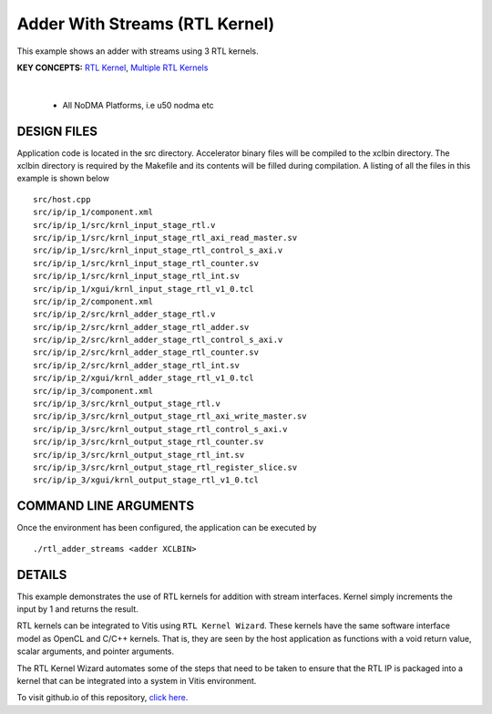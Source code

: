 Adder With Streams (RTL Kernel)
===============================

This example shows an adder with streams using 3 RTL kernels.

**KEY CONCEPTS:** `RTL Kernel <https://docs.xilinx.com/r/en-US/ug1393-vitis-application-acceleration/Generate-RTL-Kernel>`__, `Multiple RTL Kernels <https://docs.xilinx.com/r/en-US/ug1393-vitis-application-acceleration/Generate-RTL-Kernel>`__

.. raw:: html

 <details>

.. raw:: html

 <summary> 

 <b>EXCLUDED PLATFORMS:</b>

.. raw:: html

 </summary>
|
..

 - All NoDMA Platforms, i.e u50 nodma etc

.. raw:: html

 </details>

.. raw:: html

DESIGN FILES
------------

Application code is located in the src directory. Accelerator binary files will be compiled to the xclbin directory. The xclbin directory is required by the Makefile and its contents will be filled during compilation. A listing of all the files in this example is shown below

::

   src/host.cpp
   src/ip/ip_1/component.xml
   src/ip/ip_1/src/krnl_input_stage_rtl.v
   src/ip/ip_1/src/krnl_input_stage_rtl_axi_read_master.sv
   src/ip/ip_1/src/krnl_input_stage_rtl_control_s_axi.v
   src/ip/ip_1/src/krnl_input_stage_rtl_counter.sv
   src/ip/ip_1/src/krnl_input_stage_rtl_int.sv
   src/ip/ip_1/xgui/krnl_input_stage_rtl_v1_0.tcl
   src/ip/ip_2/component.xml
   src/ip/ip_2/src/krnl_adder_stage_rtl.v
   src/ip/ip_2/src/krnl_adder_stage_rtl_adder.sv
   src/ip/ip_2/src/krnl_adder_stage_rtl_control_s_axi.v
   src/ip/ip_2/src/krnl_adder_stage_rtl_counter.sv
   src/ip/ip_2/src/krnl_adder_stage_rtl_int.sv
   src/ip/ip_2/xgui/krnl_adder_stage_rtl_v1_0.tcl
   src/ip/ip_3/component.xml
   src/ip/ip_3/src/krnl_output_stage_rtl.v
   src/ip/ip_3/src/krnl_output_stage_rtl_axi_write_master.sv
   src/ip/ip_3/src/krnl_output_stage_rtl_control_s_axi.v
   src/ip/ip_3/src/krnl_output_stage_rtl_counter.sv
   src/ip/ip_3/src/krnl_output_stage_rtl_int.sv
   src/ip/ip_3/src/krnl_output_stage_rtl_register_slice.sv
   src/ip/ip_3/xgui/krnl_output_stage_rtl_v1_0.tcl
   
COMMAND LINE ARGUMENTS
----------------------

Once the environment has been configured, the application can be executed by

::

   ./rtl_adder_streams <adder XCLBIN>

DETAILS
-------

This example demonstrates the use of RTL kernels for addition with
stream interfaces. Kernel simply increments the input by 1 and returns
the result.

RTL kernels can be integrated to Vitis using ``RTL Kernel Wizard``.
These kernels have the same software interface model as OpenCL and C/C++
kernels. That is, they are seen by the host application as functions
with a void return value, scalar arguments, and pointer arguments.

The RTL Kernel Wizard automates some of the steps that need to be taken
to ensure that the RTL IP is packaged into a kernel that can be
integrated into a system in Vitis environment.

To visit github.io of this repository, `click here <http://xilinx.github.io/Vitis_Accel_Examples>`__.
